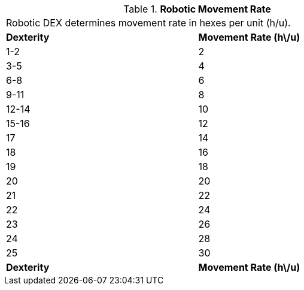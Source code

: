// Table 5.6 Robotic Movement Rate
.*Robotic Movement Rate*
[width="75%",cols="2*^",frame="all", stripes="even"]
|===
2+<|Robotic DEX determines movement rate in hexes per unit (h/u).
s|Dexterity
s|Movement Rate (h\/u)

|1-2
|2

|3-5
|4

|6-8
|6

|9-11
|8

|12-14
|10

|15-16
|12

|17
|14

|18
|16

|19
|18

|20
|20

|21
|22

|22
|24

|23
|26

|24
|28

|25
|30

s|Dexterity
s|Movement Rate (h\/u)


|===
